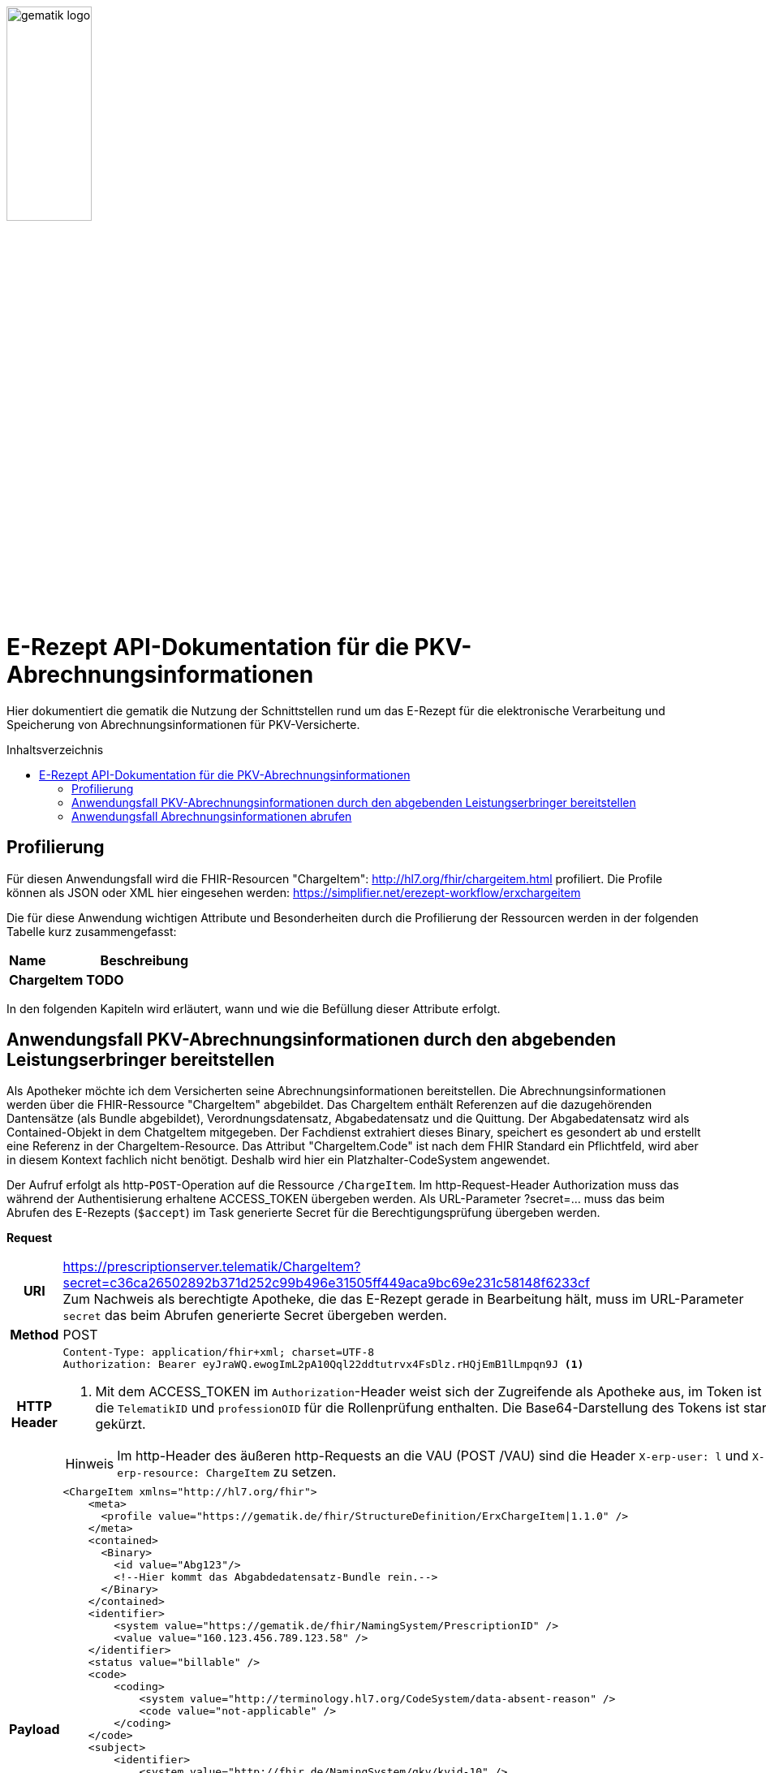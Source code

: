 :imagesdir: ../images
:caution-caption: Achtung
:important-caption: Wichtig
:note-caption: Hinweis
:tip-caption: Tip
:warning-caption: Warnung
ifdef::env-github[]
:imagesdir: https://github.com/gematik/api-erp/raw/master/images
:tip-caption: :bulb:
:note-caption: :information_source:
:important-caption: :heavy_exclamation_mark:
:caution-caption: :fire:
:warning-caption: :warning:
endif::[]
:toc: macro
:toclevels: 3
:toc-title: Inhaltsverzeichnis
image:gematik_logo.jpg[width=35%] 

= E-Rezept API-Dokumentation für die PKV-Abrechnungsinformationen
Hier dokumentiert die gematik die Nutzung der Schnittstellen rund um das E-Rezept für die elektronische Verarbeitung und Speicherung von Abrechnungsinformationen für PKV-Versicherte. 

toc::[]

== Profilierung
Für diesen Anwendungsfall wird die FHIR-Resourcen "ChargeItem": http://hl7.org/fhir/chargeitem.html profiliert.
Die Profile können als JSON oder XML hier eingesehen werden: https://simplifier.net/erezept-workflow/erxchargeitem

Die für diese Anwendung wichtigen Attribute und Besonderheiten durch die Profilierung der Ressourcen werden in der folgenden Tabelle kurz zusammengefasst: 
|===
|*Name* |*Beschreibung* 
2+s|ChargeItem
TODO
|===

In den folgenden Kapiteln wird erläutert, wann und wie die Befüllung dieser Attribute erfolgt.

==  Anwendungsfall PKV-Abrechnungsinformationen durch den abgebenden Leistungserbringer bereitstellen
Als Apotheker möchte ich dem Versicherten seine Abrechnungsinformationen bereitstellen. Die Abrechnungsinformationen werden über die FHIR-Ressource "ChargeItem" abgebildet. Das ChargeItem enthält Referenzen auf die dazugehörenden Dantensätze (als Bundle abgebildet), Verordnungsdatensatz, Abgabedatensatz und die Quittung. 
Der Abgabedatensatz wird als Contained-Objekt in dem ChatgeItem mitgegeben. Der Fachdienst extrahiert dieses Binary, speichert es gesondert ab und erstellt eine Referenz in der ChargeItem-Resource.
Das Attribut "ChargeItem.Code" ist nach dem FHIR Standard ein Pflichtfeld, wird aber in diesem Kontext fachlich nicht benötigt. Deshalb wird hier ein Platzhalter-CodeSystem angewendet.

Der Aufruf erfolgt als http-`POST`-Operation auf die Ressource `/ChargeItem`. Im http-Request-Header Authorization muss das während der Authentisierung erhaltene ACCESS_TOKEN übergeben werden. Als URL-Parameter ?secret=…​ muss das beim Abrufen des E-Rezepts (`$accept`) im Task generierte Secret für die Berechtigungsprüfung übergeben werden.

*Request*
[cols="h,a"] 
|===
|URI        |https://prescriptionserver.telematik/ChargeItem?secret=c36ca26502892b371d252c99b496e31505ff449aca9bc69e231c58148f6233cf  +
Zum Nachweis als berechtigte Apotheke, die das E-Rezept gerade in Bearbeitung hält, muss im URL-Parameter `secret` das beim Abrufen generierte Secret übergeben werden.
|Method     |POST
|HTTP Header |
----
Content-Type: application/fhir+xml; charset=UTF-8
Authorization: Bearer eyJraWQ.ewogImL2pA10Qql22ddtutrvx4FsDlz.rHQjEmB1lLmpqn9J <1>
----
<1> Mit dem ACCESS_TOKEN im `Authorization`-Header weist sich der Zugreifende als Apotheke aus, im Token ist die `TelematikID` und `professionOID` für die Rollenprüfung enthalten. Die Base64-Darstellung des Tokens ist stark gekürzt. 

NOTE: Im http-Header des äußeren http-Requests an die VAU (POST /VAU) sind die Header `X-erp-user: l` und `X-erp-resource: ChargeItem` zu setzen.

|Payload    | 
[source,xml]
----
<ChargeItem xmlns="http://hl7.org/fhir">
    <meta>
      <profile value="https://gematik.de/fhir/StructureDefinition/ErxChargeItem\|1.1.0" />
    </meta>
    <contained>
      <Binary>
        <id value="Abg123"/>
        <!--Hier kommt das Abgabdedatensatz-Bundle rein.-->
      </Binary>
    </contained>
    <identifier>
        <system value="https://gematik.de/fhir/NamingSystem/PrescriptionID" />
        <value value="160.123.456.789.123.58" />
    </identifier>
    <status value="billable" />
    <code>
        <coding>
            <system value="http://terminology.hl7.org/CodeSystem/data-absent-reason" />
            <code value="not-applicable" />
        </coding>
    </code>
    <subject>
        <identifier>
            <system value="http://fhir.de/NamingSystem/gkv/kvid-10" />
            <value value="X234567890" />
        </identifier>
    </subject>
     <enterer>
        <identifier>
            <system value="https://gematik.de/fhir/NamingSystem/TelematikID" />
            <value value="606358757" />
        </identifier>
    </enterer>
    <enteredDate value="2021-06-01T07:13:00+05:00"/>
    <supportingInformation> 
        <reference value="#Abg123"/> 
        <type value="http://fhir.abda.de/eRezeptAbgabedaten/StructureDefinition/DAV-PR-ERP-AbgabedatenBundle" />
        <display value="Abgabedatensatz"/> 
    </supportingInformation>
</ChargeItem>
|===


*Response*
[source,json]
----
HTTP/1.1 201 Created
Content-Type: application/fhir+json;charset=utf-8

<ChargeItem xmlns="http://hl7.org/fhir">
    <meta>
      <profile value="http://example.org/fhir/StructureDefinition/ErxChargeItem" />
			<tag>
			  <display value="Marked example for 'Abrechnungsinformationen'." />
		  </tag>
    </meta>
    <identifier>
        <system value="https://gematik.de/fhir/NamingSystem/PrescriptionID" />
        <value value="160.123.456.789.123.58" />
    </identifier>
    <status value="billable" />
    <code>
        <coding>
            <system value="http://terminology.hl7.org/CodeSystem/data-absent-reason" />
            <code value="not-applicable" />
        </coding>
    </code>
    <subject>
        <identifier>
            <system value="http://fhir.de/NamingSystem/gkv/kvid-10" />
            <value value="X234567890" />
        </identifier>
    </subject>
     <enterer>
        <identifier>
            <system value="https://gematik.de/fhir/NamingSystem/TelematikID" />
            <value value="606358757" />
        </identifier>
    </enterer>
    <enteredDate value="2021-06-01T07:13:00+05:00"/>
    <supportingInformation> 
        <reference value="Bundle/72bd741c-7ad8-41d8-97c3-9aabbdd0f5b4"/> 
        <type value="http://fhir.abda.de/eRezeptAbgabedaten/StructureDefinition/DAV-PR-ERP-AbgabedatenBundle" />
        <display value="Abgabedatensatz"/> 
    </supportingInformation>
</ChargeItem>
----


[cols="a,a"] 
|===
s|Code   s|Type Success  
|201  | Created +
[small]#Die Anfrage wurde erfolgreich bearbeitet. Die Response enthält die angefragten Daten.#
s|Code   s|Type Error   
|400  | Bad Request  +
[small]#Die Anfrage-Nachricht war fehlerhaft aufgebaut.#
|401  |Unauthorized +
[small]#Die Anfrage kann nicht ohne gültige Authentifizierung durchgeführt werden. Wie die Authentifizierung durchgeführt werden soll, wird im „WWW-Authenticate“-Header-Feld der Antwort übermittelt.#
|403  |Forbidden +
[small]#Die Anfrage wurde mangels Berechtigung des Clients nicht durchgeführt, bspw. weil der authentifizierte Benutzer nicht berechtigt ist.#
|404  |Not found +
[small]#Die adressierte Ressource wurde nicht gefunden, die übergebene ID ist ungültig.#
|405 |Method Not Allowed +
[small]#Die Anfrage darf nur mit anderen HTTP-Methoden (zum Beispiel GET statt POST) gestellt werden. Gültige Methoden für die betreffende Ressource werden im „Allow“-Header-Feld der Antwort übermittelt.#
|408 |Request Timeout +
[small]#Innerhalb der vom Server erlaubten Zeitspanne wurde keine vollständige Anfrage des Clients empfangen.#
|409 |Conflict +
[small]#Die Anfrage wurde unter falschen Annahmen gestellt. Das E-Rezept befindet sich bereits in Belieferung#
|410 |Gone +
[small]#Die angeforderte Ressource wird nicht länger bereitgestellt und wurde dauerhaft entfernt.#
|429 |Too Many Requests +
[small]#Der Client hat zu viele Anfragen in einem bestimmten Zeitraum gesendet.#
|500  |Server Errors +
[small]#Unerwarteter Serverfehler#
|===


==  Anwendungsfall Abrechnungsinformationen abrufen
Als Versicherter möchte ich eine Übersicht über alle meine Abrechnungsinformationen erhalten.

Der Aufruf erfolgt als http-`GET`-Operation auf die Ressource `/ChargeItem`. Im Aufruf muss das während der Authentisierung erhaltene ACCESS_TOKEN im http-Request-Header `Authorization` übergeben werden, der Fachdienst filtert die ChargeItem-Einträge nach der im ACCESS_TOKEN enthaltenen KVNR des Versicherten. Werden ein oder mehrere ChargeItems gefunden, erfolgt die Rückgabe als Liste aller gefundenen ChargeItems ohne die im ChargeItem enthaltenen Referenzen.

*Request*
[cols="h,a"] 
|===
|URI        |https://prescriptionserver.telematik/ChargeItem
|Method     |GET
|HTTP Header |
----
Authorization: Bearer eyJraWQ.ewogImL2pA10Qql22ddtutrvx4FsDlz.rHQjEmB1lLmpqn9J <1>
----
<1> Mit dem ACCESS_TOKEN im `Authorization`-Header weist sich der Zugreifende als Versicherter aus, im Token ist seine Versichertennummer enthalten. Die Base64-Darstellung des Tokens ist stark gekürzt. 

|Payload    | -
|===


*Response*
[source,json]
----
HTTP/1.1 200 OK
Content-Type: application/fhir+json;charset=utf-8

{
  "resourceType": "Bundle",
  "id": "200e3c55-b154-4335-a0ec-65addd39a3b6",
  "meta": {
    "lastUpdated": "2021-09-02T11:38:42.557+00:00"
  },
  "type": "searchset",
  "total": 2,
  "entry": [ {
    "fullUrl": "http://hapi.fhir.org/baseR4/ChargeItem/2500486",
    "resource": {
      "resourceType": "ChargeItem",
      "id": "2500486",
      "meta": {
        "profile": [ "https://gematik.de/fhir/StructureDefinition/ErxChargeItem|1.1.0" ]
      },
        "extension": [ {
        "url": "https://gematik.de/fhir/StructureDefinition/MarkingFlag",
        "extension": [ {
          "url": "insuranceProvider",
          "valueBoolean": false
        }, {
          "url": "subsity",
          "valueBoolean": false
        }, {
          "url": "taxOffice",
          "valueBoolean": false
        } ]
      } ],
      "identifier": {
        "system": "https://gematik.de/fhir/NamingSystem/PrescriptionID",
        "value": "160.123.456.789.123.58"
      },
      "status": "billable",
      "code": {
        "coding": [ {
          "system": "http://terminology.hl7.org/CodeSystem/data-absent-reason",
          "code": "not-applicable"
        } ]
      },
      "subject": {
        "identifier": {
          "system": "http://fhir.de/NamingSystem/gkv/kvid-10",
          "value": "X234567890"
        }
      },
      "enterer": {
        "identifier": {
            "system": "https://gematik.de/fhir/NamingSystem/TelematikID",
            "value": "606358757"
        }
    },
      "enteredDate": "2021-06-01T07:13:00+05:00",
      "supportingInformation": [ {
        "reference": "0428d416-149e-48a4-977c-394887b3d85c",
        "type": "https://fhir.kbv.de/StructureDefinition/KBV_PR_ERP_Bundle",
        "display": "E-Rezept"
      }, {
        "reference": "72bd741c-7ad8-41d8-97c3-9aabbdd0f5b4",
        "type": "http://fhir.abda.de/eRezeptAbgabedaten/StructureDefinition/DAV-PKV-PR-ERP-AbgabedatenBundle",
        "display": "Abgabedatensatz"
      }, {
        "reference": "160.123.456.789.123.58",
        "type": "https://gematik.de/fhir/StructureDefinition/ErxReceipt",
        "display": "Quittung"
      } ]
    },
    "search": {
      "mode": "match"
    }
  }, {
    "fullUrl": "http://hapi.fhir.org/baseR4/ChargeItem/2500483",
    "resource": {
      "resourceType": "ChargeItem",
      "id": "2500483",
      "meta": {
        "versionId": "1",
        "lastUpdated": "2021-08-04T07:54:01.626+00:00",
        "source": "#yjjZGKHhHOoq5UL5",
        "profile": [ "https://gematik.de/fhir/StructureDefinition/ErxChargeItem|1.1.0" ]
      },
        "extension": [ {
        "url": "https://gematik.de/fhir/StructureDefinition/MarkingFlag",
        "extension": [ {
          "url": "insuranceProvider",
          "valueBoolean": true
        }, {
          "url": "subsity",
          "valueBoolean": false
        }, {
          "url": "taxOffice",
          "valueBoolean": false
        } ]
      } ],
      "identifier": [ {
        "system": "https://gematik.de/fhir/NamingSystem/PrescriptionID",
        "value": "160.123.456.789.123.46"
      }, {
        "system": "https://gematik.de/fhir/NamingSystem/Secret",
        "value": "c36ca26502892b371d252c99b496e31505ff449aca9bc69e231c58148f6233cf"
      } ],
      "status": "billable",
      "code": {
        "coding": [ {
          "system": "http://terminology.hl7.org/CodeSystem/data-absent-reason",
          "code": "not-applicable"
        } ]
      },
      "subject": {
        "identifier": {
          "system": "http://fhir.de/NamingSystem/gkv/kvid-10",
          "value": "X234567890"
        }
      },
      "enterer": {
        "identifier": {
            "system": "https://gematik.de/fhir/NamingSystem/TelematikID",
            "value": "606358757"
        }
    },
      "enteredDate": "2021-06-01T07:13:00+05:00",
      "supportingInformation": [ {<1>
        "reference": "Bundle/0428d416-149e-48a4-977c-394887b3d85c",
        "type": "https://fhir.kbv.de/StructureDefinition/KBV_PR_ERP_Bundle",
        "display": "E-Rezept"
      }, {
        "reference": "Bundle/72bd741c-7ad8-41d8-97c3-9aabbdd0f5b4",
        "type": "http://fhir.abda.de/eRezeptAbgabedaten/StructureDefinition/DAV-PKV-PR-ERP-AbgabedatenBundle",
        "display": "Abgabedatensatz"
      } {
        "reference": "Bundle/Receipt1",
        "type": "https://gematik.de/fhir/StructureDefinition/ErxReceipt",
        "display": "Quittung"
      }]
    }
}
----
<1> Die Angagebenen Referenzen werden in dem Bundle nicht mitgeliefert.


[cols="a,a"] 
|===
s|Code   s|Type Success  
|200  | OK +
[small]#Die Anfrage wurde erfolgreich bearbeitet. Die Response enthält die angefragten Daten.#
s|Code   s|Type Error   
|400  | Bad Request  +
[small]#Die Anfrage-Nachricht war fehlerhaft aufgebaut.#
|401  |Unauthorized +
[small]#Die Anfrage kann nicht ohne gültige Authentifizierung durchgeführt werden. Wie die Authentifizierung durchgeführt werden soll, wird im „WWW-Authenticate“-Header-Feld der Antwort übermittelt.#
|403  |Forbidden +
[small]#Die Anfrage wurde mangels Berechtigung des Clients nicht durchgeführt, bspw. weil der authentifizierte Benutzer nicht berechtigt ist.#
|404  |Not found +
[small]#Die adressierte Ressource wurde nicht gefunden, die übergebene ID ist ungültig.#
|405 |Method Not Allowed +
[small]#Die Anfrage darf nur mit anderen HTTP-Methoden (zum Beispiel GET statt POST) gestellt werden. Gültige Methoden für die betreffende Ressource werden im „Allow“-Header-Feld der Antwort übermittelt.#
|408 |Request Timeout +
[small]#Innerhalb der vom Server erlaubten Zeitspanne wurde keine vollständige Anfrage des Clients empfangen.#
|409 |Conflict +
[small]#Die Anfrage wurde unter falschen Annahmen gestellt. Das E-Rezept befindet sich bereits in Belieferung#
|410 |Gone +
[small]#Die angeforderte Ressource wird nicht länger bereitgestellt und wurde dauerhaft entfernt.#
|429 |Too Many Requests +
[small]#Der Client hat zu viele Anfragen in einem bestimmten Zeitraum gesendet.#
|500  |Server Errors +
[small]#Unerwarteter Serverfehler#
|===
